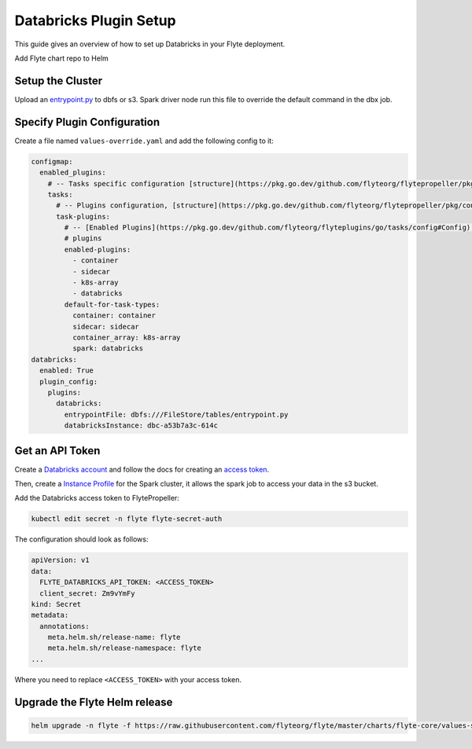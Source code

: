 .. _deployment-plugin-setup-webapi-databricks:

Databricks Plugin Setup
-----------------------

This guide gives an overview of how to set up Databricks in your Flyte deployment.

Add Flyte chart repo to Helm

.. prompt:: bash $

   helm repo add flyteorg https://flyteorg.github.io/flyte


Setup the Cluster
=================

.. tabs::

   .. tab:: Sandbox

      Start the sandbox cluster
   
      .. prompt:: bash $
   
         flytectl demo start
   
      Generate flytectl config
   
      .. prompt:: bash $
   
         flytectl config init
   
   .. tab:: AWS/GCP

      Follow the :ref:`deployment-deployment-cloud-simple` or
      :ref:`deployment-deployment-multicluster` guide to set up your cluster.
      After following these guides, make sure you have:

      * The correct kubeconfig and selected the correct kubernetes context
      * The correct flytectl config at ``~/.flyte/config.yaml``

..  TODO: move this entrypoint.py script to an official Flyte repo

Upload an `entrypoint.py <https://gist.github.com/pingsutw/482e7f0134414dac437500344bac5134>`__
to dbfs or s3. Spark driver node run this file to override the default command
in the dbx job.


Specify Plugin Configuration
============================

Create a file named ``values-override.yaml`` and add the following config to it:

.. code-block:: yaml

  configmap:
    enabled_plugins:
      # -- Tasks specific configuration [structure](https://pkg.go.dev/github.com/flyteorg/flytepropeller/pkg/controller/nodes/task/config#GetConfig)
      tasks:
        # -- Plugins configuration, [structure](https://pkg.go.dev/github.com/flyteorg/flytepropeller/pkg/controller/nodes/task/config#TaskPluginConfig)
        task-plugins:
          # -- [Enabled Plugins](https://pkg.go.dev/github.com/flyteorg/flyteplugins/go/tasks/config#Config). Enable sagemaker*, athena if you install the backend
          # plugins
          enabled-plugins:
            - container
            - sidecar
            - k8s-array
            - databricks
          default-for-task-types:
            container: container
            sidecar: sidecar
            container_array: k8s-array
            spark: databricks
  databricks:
    enabled: True
    plugin_config:
      plugins:
        databricks:
          entrypointFile: dbfs:///FileStore/tables/entrypoint.py
          databricksInstance: dbc-a53b7a3c-614c

Get an API Token
================

Create a `Databricks account <https://www.databricks.com/>`__ and follow the
docs for creating an `access token <https://docs.databricks.com/dev-tools/auth.html#databricks-personal-access-tokens>`__.

Then, create a `Instance Profile <https://docs.databricks.com/administration-guide/cloud-configurations/aws/instance-profiles.html>`_
for the Spark cluster, it allows the spark job to access your data in the s3
bucket.

Add the Databricks access token to FlytePropeller:

.. code-block:: bash

   kubectl edit secret -n flyte flyte-secret-auth

The configuration should look as follows:

.. code-block:: yaml

    apiVersion: v1
    data:
      FLYTE_DATABRICKS_API_TOKEN: <ACCESS_TOKEN>
      client_secret: Zm9vYmFy
    kind: Secret
    metadata:
      annotations:
        meta.helm.sh/release-name: flyte
        meta.helm.sh/release-namespace: flyte
    ...

Where you need to replace ``<ACCESS_TOKEN>`` with your access token.

Upgrade the Flyte Helm release
==============================

.. code-block:: bash

    helm upgrade -n flyte -f https://raw.githubusercontent.com/flyteorg/flyte/master/charts/flyte-core/values-sandbox.yaml -f values-override.yaml flyteorg/flyte-core
